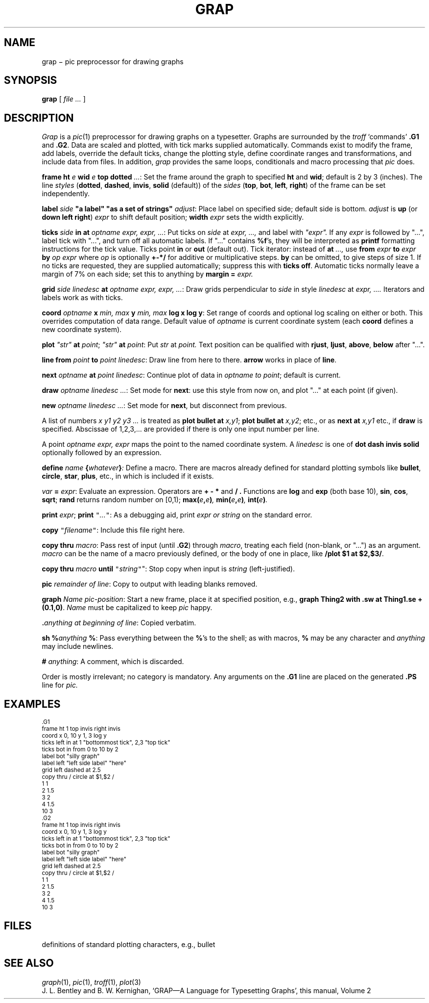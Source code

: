 .TH GRAP 1
.CT 1 writing_troff graphics numbers
.SH NAME
grap \(mi pic preprocessor for drawing graphs
.SH SYNOPSIS
.B grap
[
.I file ...
]
.SH DESCRIPTION
.I Grap
is a
.IR pic (1)
preprocessor for drawing graphs on a typesetter.
Graphs are surrounded by the
.I troff
`commands'
.B \&.G1
and
.BR  \&.G2 .
Data are scaled and plotted,
with tick marks supplied automatically.
Commands exist to modify the frame,
add labels, override the default ticks,
change the plotting style,
define coordinate ranges and transformations,
and include data from files.
In addition,
.I grap
provides the same loops, conditionals and macro processing that
.I pic
does.
.PP
.BI frame
.B ht
.I e
.B wid
.I e
.B top
.B dotted
.IR ... :
Set the frame around the graph to specified
.B ht
and
.BR wid ;
default is 2 by 3 (inches).
The line
.I styles
.RB ( dotted ,
.BR dashed ,
.BR invis ,
.BR solid
(default))
of the 
.I sides
.RB ( top ,
.BR bot ,
.BR left ,
.BR right )
of the frame can be set
independently.
.PP
.B label
.I side
.B \&"a label"
.B \&"as a set of strings"
.IR adjust :
Place label on specified side; default side is bottom.
.I adjust
is
.B up
(or
.B down
.B left
.BR right )
.I expr
to shift default position;
.B width
.I expr
sets the width explicitly.
.PP
.BI ticks
.I side
.B in
.B at
.IR "optname expr, expr, ..." :
Put ticks on
.I side
at
.I "expr, ...,
and label with
.I \&"expr".
If any
.I expr
is followed by "...", label tick with "...",
and turn off all automatic labels.
If "..." contains
.BR %f 's,
they will be interpreted as
.B printf
formatting instructions for the tick value.
Ticks point
.B in
or
.B out
(default out).
Tick iterator: instead of
.B at
.I \&...,
use
.BI from
.I expr
.B to
.I expr
.B by
.I "op expr
where
.I op
is optionally
.B +-*/
for additive or multiplicative steps.
.B by
can be omitted, to give steps of size 1.
If no ticks are requested, they are supplied automatically;
suppress this with
.B ticks
.BR off .
Automatic ticks normally
leave a margin of 7% on each side; set this to anything by
.B margin
.B =
.I expr.
.PP
.B grid
.I "side linedesc"
.B at
.IR "optname expr, expr, ..." :
Draw grids perpendicular to
.I side
in style
.I linedesc
at
.I "expr, ....\&
Iterators and labels work as with ticks.
.PP
.B coord
.I optname
.B x
.I "min, max"
.B y
.I "min, max"
.B "log x
.BR " log y" :
Set range of coords and optional log scaling on either or both.
This overrides computation of data range.
Default value of
.I optname
is current coordinate system
(each
.B coord
defines a new coordinate system).
.PP
.B plot
.I \&"str"
.B at
.IR point ;
.B
.I \&"str"
.B at
.IR point :
Put
.I str
at
.I point.
Text position can be qualified with
.BR rjust ,
.BR ljust ,
.BR above ,
.BR below
after "...".
.PP
.B line
.B from
.I point
.B to
.IR "point linedesc" :
Draw line from here to there.
.B arrow
works in place of
.BR line .
.PP
.B next
.I optname
.B at
.IR "point linedesc" :
Continue plot of data in
.I optname to
.IR point ;
default is current.
.PP
.BI draw
.IR "optname linedesc ..." :
Set mode for
.BR next :
use this style from now on,
and plot "..." at each point (if given).
.PP
.BI new
.IR "optname linedesc ..." :
Set mode for
.BR next ,
but disconnect from previous.
.PP
A list of numbers
.I "x y1 y2 y3 ...
is treated as 
.B plot
.B bullet
.B at
.IR x,y1 ;
.B plot
.B bullet
.B at
.IR x,y2 ;
etc., or as
.B next
.B at
.I x,y1
etc., if
.B draw
is specified.
Abscissae of 1,2,3,... are provided if there is only one input number per line.
.PP
A
point
.I "optname expr, expr
maps the point to the named coordinate system.
A
.I linedesc
is one of
.B dot
.B dash
.B invis
.B solid
optionally followed by an expression.
.PP
.BI define
.I name
.BI { whatever } :
Define a macro.
There are macros already defined for standard plotting
symbols like
.BR bullet ,
.BR circle ,
.BR star ,
.BR plus ,
etc., in
.FR /usr/lib/grap.defines ,
which is included if it exists.
.PP
.I var
.B =
.IR expr :
Evaluate an expression.
Operators are
.B=
.B +
.B -
.B *
and
.B / .
Functions are
.B log
and
.B exp
(both base 10),
.BR sin ,
.BR cos ,
.BR sqrt ;
.B rand
returns random number on [0,1);
.BI max( e , e ) ,
.BI min( e , e ) ,
.BI int( e ) .
.PP
.B print
.IR  expr ;
.B print
\f5"\f2...\f5"\f1:
As a debugging aid, print
.I expr or
.I string
on the standard error.
.PP
.B copy
\f5"\fIfilename\f5"\fR:
Include this file right here.
.PP
.B copy
.B thru
.IR macro :
Pass rest of input (until
.BR \&.G2 )
through
.IR macro ,
treating each field (non-blank, or "...") as an argument.
.I macro
can be the name of a macro previously defined,
or the body of one in place, like
.BR "/plot $1 at $2,$3/" .
.PP
.B copy
.B thru
.I macro
.B until
\f5"\fIstring\f5"\fR":
Stop copy when input is
.I string
(left-justified).
.PP
.BI pic
.IR "remainder of line" :
Copy to output with leading blanks removed.
.PP
.BI graph
.IR "Name pic-position" :
Start a new frame, place it at specified position,
e.g.,
.B graph
.B Thing2
.BR "with .sw at Thing1.se + (0.1,0)" .
.I Name
must be capitalized to keep
.I pic
happy.
.PP
.BI \&. "anything at beginning of
.IR line :
Copied verbatim.
.PP
.B sh
.BI % anything
.BR % :
Pass everything between the
.BR % 's
to the shell;
as with macros,
.B %
may be any character and
.I anything
may include newlines.
.PP
.B #
.IR anything :
A comment, which is discarded.
.PP
Order is mostly irrelevant; no category is mandatory.
Any arguments on the
.B \&.G1
line are placed on the generated
.B \&.PS
line for
.I pic.
.SH EXAMPLES
.EX
.ps -1
.vs -1
\&.G1
frame ht 1 top invis right invis
coord x 0, 10 y 1, 3 log y
ticks left in at 1 "bottommost tick", 2,3 "top tick"
ticks bot in from 0 to 10 by 2
label bot "silly graph"
label left "left side label" "here"
grid left dashed at 2.5
copy thru / circle at $1,$2 /
1 1
2 1.5
3 2
4 1.5
10 3
\&.G2
.G1
frame ht 1 top invis right invis
coord x 0, 10 y 1, 3 log y
ticks left in at 1 "bottommost tick", 2,3 "top tick"
ticks bot in from 0 to 10 by 2
label bot "silly graph"
label left "left side label" "here"
grid left dashed at 2.5
copy thru / circle at $1,$2 /
1 1
2 1.5
3 2
4 1.5
10 3
.G2
.ps
.vs
.EE
.SH FILES
.TF /usr/lib/grap.defines
.TP
.F /usr/lib/grap.defines
definitions of standard plotting characters, e.g., bullet
.SH "SEE ALSO"
.IR graph (1), 
.IR pic (1), 
.IR troff (1),
.IR plot (3)
.br
J. L. Bentley and B. W. Kernighan,
`GRAP\(emA Language for Typesetting Graphs',
this manual, Volume\ 2
